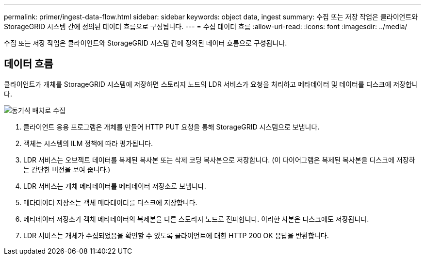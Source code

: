 ---
permalink: primer/ingest-data-flow.html 
sidebar: sidebar 
keywords: object data, ingest 
summary: 수집 또는 저장 작업은 클라이언트와 StorageGRID 시스템 간에 정의된 데이터 흐름으로 구성됩니다. 
---
= 수집 데이터 흐름
:allow-uri-read: 
:icons: font
:imagesdir: ../media/


[role="lead"]
수집 또는 저장 작업은 클라이언트와 StorageGRID 시스템 간에 정의된 데이터 흐름으로 구성됩니다.



== 데이터 흐름

클라이언트가 개체를 StorageGRID 시스템에 저장하면 스토리지 노드의 LDR 서비스가 요청을 처리하고 메타데이터 및 데이터를 디스크에 저장합니다.

image::../media/ingest_data_flow.png[동기식 배치로 수집]

. 클라이언트 응용 프로그램은 개체를 만들어 HTTP PUT 요청을 통해 StorageGRID 시스템으로 보냅니다.
. 객체는 시스템의 ILM 정책에 따라 평가됩니다.
. LDR 서비스는 오브젝트 데이터를 복제된 복사본 또는 삭제 코딩 복사본으로 저장합니다. (이 다이어그램은 복제된 복사본을 디스크에 저장하는 간단한 버전을 보여 줍니다.)
. LDR 서비스는 개체 메타데이터를 메타데이터 저장소로 보냅니다.
. 메타데이터 저장소는 객체 메타데이터를 디스크에 저장합니다.
. 메타데이터 저장소가 객체 메타데이터의 복제본을 다른 스토리지 노드로 전파합니다. 이러한 사본은 디스크에도 저장됩니다.
. LDR 서비스는 개체가 수집되었음을 확인할 수 있도록 클라이언트에 대한 HTTP 200 OK 응답을 반환합니다.

